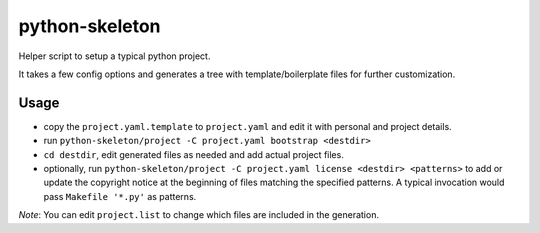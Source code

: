 python-skeleton
===============

Helper script to setup a typical python project.

It takes a few config options and generates a tree with template/boilerplate
files for further customization.


Usage
-----

- copy the ``project.yaml.template`` to ``project.yaml`` and edit it with
  personal and project details.
- run ``python-skeleton/project -C project.yaml bootstrap <destdir>``
- ``cd destdir``, edit generated files as needed and add actual project files.
- optionally, run ``python-skeleton/project -C project.yaml license <destdir>
  <patterns>`` to add or update the copyright notice at the beginning of files
  matching the specified patterns.
  A typical invocation would pass ``Makefile '*.py'`` as patterns.


*Note*: You can edit ``project.list`` to change which files are included in the
generation.
